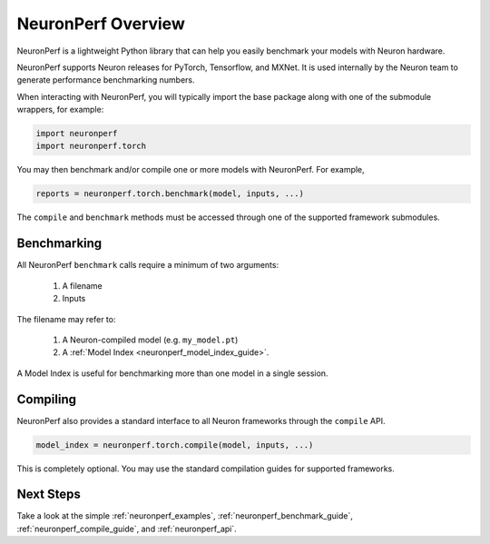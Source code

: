 .. _neuronperf_overview:

===================
NeuronPerf Overview
===================

NeuronPerf is a lightweight Python library that can help you easily benchmark your models with Neuron hardware.

NeuronPerf supports Neuron releases for PyTorch, Tensorflow, and MXNet. It is used internally by the Neuron team to generate performance benchmarking numbers.

When interacting with NeuronPerf, you will typically import the base package along with one of the submodule wrappers, for example:

.. code:: python

	import neuronperf
	import neuronperf.torch

You may then benchmark and/or compile one or more models with NeuronPerf. For example,

.. code:: python

	reports = neuronperf.torch.benchmark(model, inputs, ...)

The ``compile`` and ``benchmark`` methods must be accessed through one of the supported framework submodules.

Benchmarking
============

All NeuronPerf ``benchmark`` calls require a minimum of two arguments:

	1. A filename
	2. Inputs

The filename may refer to:

	1. A Neuron-compiled model (e.g. ``my_model.pt``)
	2. A :ref:`Model Index <neuronperf_model_index_guide>`.

A Model Index is useful for benchmarking more than one model in a single session.

Compiling
=========

NeuronPerf also provides a standard interface to all Neuron frameworks through the ``compile`` API.

.. code:: python

	model_index = neuronperf.torch.compile(model, inputs, ...)

This is completely optional. You may use the standard compilation guides for supported frameworks.

Next Steps
==========

Take a look at the simple :ref:`neuronperf_examples`, :ref:`neuronperf_benchmark_guide`, :ref:`neuronperf_compile_guide`, and :ref:`neuronperf_api`.